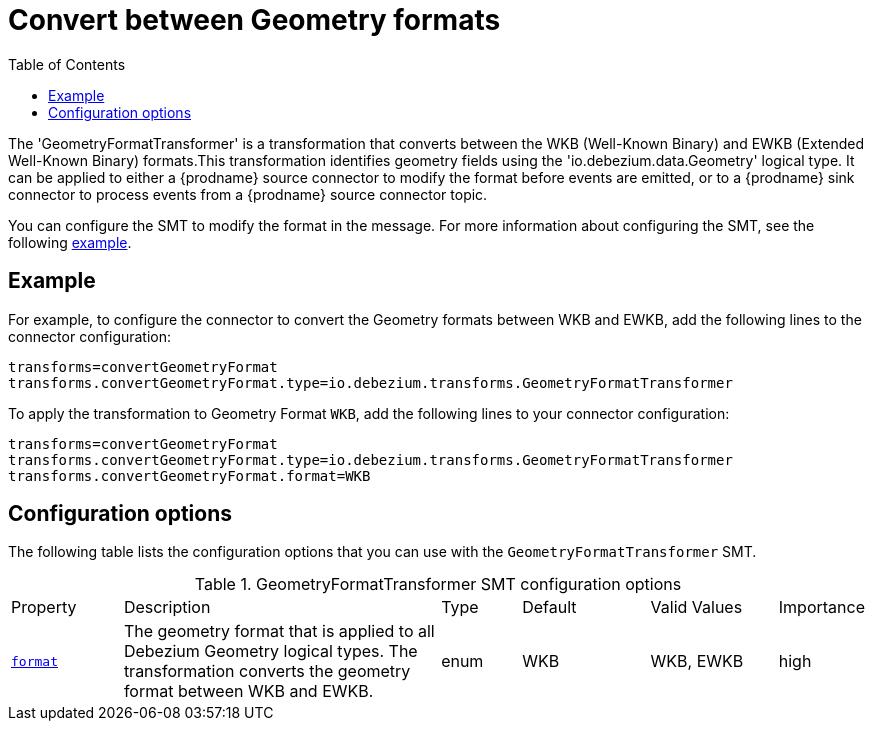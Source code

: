 :page-aliases: configuration/geometry-format-transformer.adoc
[id="convert-between-geometry-formats"]
= Convert between Geometry formats

:toc:
:toc-placement: macro
:linkattrs:
:icons: font
:source-highlighter: highlight.js

toc::[]

The 'GeometryFormatTransformer' is a transformation that converts between the WKB (Well-Known Binary) and EWKB (Extended Well-Known Binary) formats.This transformation identifies geometry fields using the 'io.debezium.data.Geometry' logical type.
It can be applied to either a {prodname} source connector to modify the format before events are emitted, or to a {prodname} sink connector to process events from a {prodname} source connector topic.

You can configure the SMT to modify the format in the message.
For more information about configuring the SMT, see the following xref:example-geometry-format-transformer[example].

[[example-geometry-format-transformer]]
== Example

For example, to configure the connector to convert the Geometry formats between WKB and EWKB, add the following lines to the connector configuration:

[source]
----
transforms=convertGeometryFormat
transforms.convertGeometryFormat.type=io.debezium.transforms.GeometryFormatTransformer
----

To apply the transformation to Geometry Format `WKB`, add the following lines to your connector configuration:

[source]
----
transforms=convertGeometryFormat
transforms.convertGeometryFormat.type=io.debezium.transforms.GeometryFormatTransformer
transforms.convertGeometryFormat.format=WKB
----

[[geometry-format-transformer-configuration-options]]
== Configuration options

The following table lists the configuration options that you can use with the `GeometryFormatTransformer` SMT.

.GeometryFormatTransformer SMT configuration options
[cols="14%a,40%a,10%a, 16%a, 16%a, 10%a"]
|===
|Property
|Description
|Type
|Default
|Valid Values
|Importance

|[[geometry-format-transformer-format]]<<geometry-format-transformer-format, `format`>>
|The geometry format that is applied to all Debezium Geometry logical types.
The transformation converts the geometry format between WKB and EWKB.
|enum
|WKB
|WKB, EWKB
|high

|===